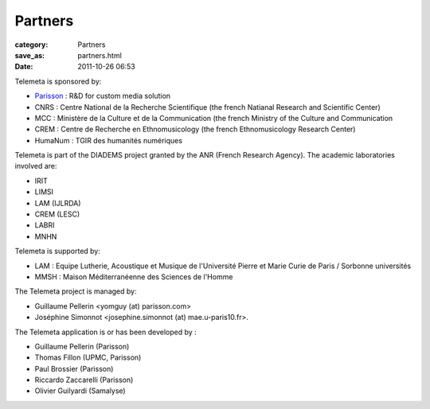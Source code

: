 Partners
########

:category: Partners
:save_as: partners.html
:date: 2011-10-26 06:53

Telemeta is sponsored by:

* `Parisson <http://parisson.com>`_ : R&D for custom media solution
* CNRS : Centre National de la Recherche Scientifique (the french Natianal Research and Scientific Center)
* MCC : Ministère de la Culture et de la Communication (the french Ministry of the Culture and Communication
* CREM : Centre de Recherche en Ethnomusicology (the french Ethnomusicology Research Center)
* HumaNum : TGIR des humanités numériques

Telemeta is part of the ​DIADEMS project granted by the ANR (French Research Agency). The academic laboratories involved are:

* IRIT
* LIMSI
* LAM (IJLRDA)
* CREM (LESC)
* LABRI
* MNHN

Telemeta is supported by:

* LAM : Equipe Lutherie, Acoustique et Musique de l'Université Pierre et Marie Curie de Paris / Sorbonne universités
* MMSH : Maison Méditerranéenne des Sciences de l'Homme

The Telemeta project is managed by:

* Guillaume Pellerin <yomguy (at) parisson.com>
* Joséphine Simonnot <josephine.simonnot (at) mae.u-paris10.fr>.

The Telemeta application is or has been developed by :

* Guillaume Pellerin (​Parisson)
* Thomas Fillon (​UPMC, ​Parisson)
* Paul Brossier (​Parisson)
* Riccardo Zaccarelli (​Parisson)
* Olivier Guilyardi (​Samalyse)

